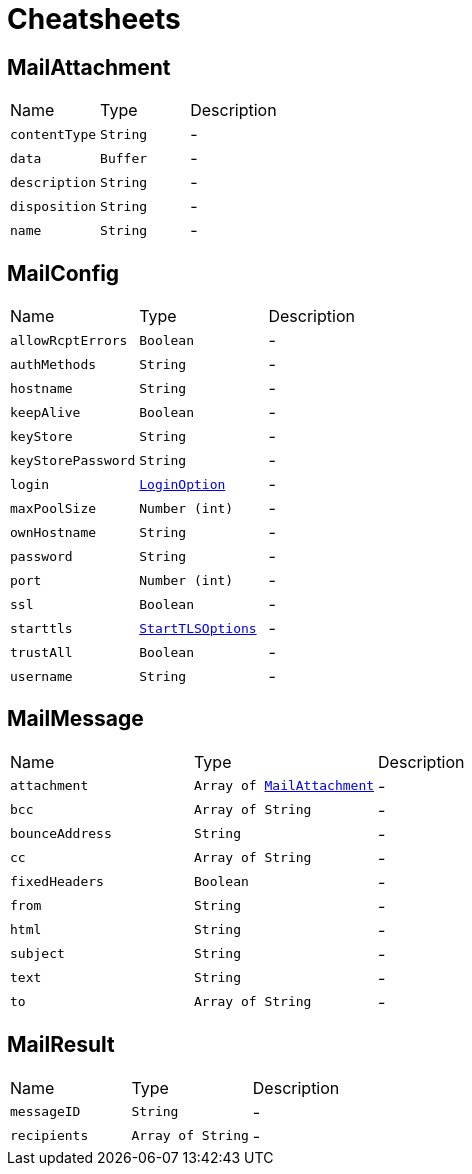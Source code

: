 = Cheatsheets

[[MailAttachment]]
== MailAttachment


[cols=">25%,^25%,50%"]
[frame="topbot"]
|===
^|Name | Type ^| Description
|[[contentType]]`contentType`|`String`|-
|[[data]]`data`|`Buffer`|-
|[[description]]`description`|`String`|-
|[[disposition]]`disposition`|`String`|-
|[[name]]`name`|`String`|-
|===

[[MailConfig]]
== MailConfig


[cols=">25%,^25%,50%"]
[frame="topbot"]
|===
^|Name | Type ^| Description
|[[allowRcptErrors]]`allowRcptErrors`|`Boolean`|-
|[[authMethods]]`authMethods`|`String`|-
|[[hostname]]`hostname`|`String`|-
|[[keepAlive]]`keepAlive`|`Boolean`|-
|[[keyStore]]`keyStore`|`String`|-
|[[keyStorePassword]]`keyStorePassword`|`String`|-
|[[login]]`login`|`link:enums.html#LoginOption[LoginOption]`|-
|[[maxPoolSize]]`maxPoolSize`|`Number (int)`|-
|[[ownHostname]]`ownHostname`|`String`|-
|[[password]]`password`|`String`|-
|[[port]]`port`|`Number (int)`|-
|[[ssl]]`ssl`|`Boolean`|-
|[[starttls]]`starttls`|`link:enums.html#StartTLSOptions[StartTLSOptions]`|-
|[[trustAll]]`trustAll`|`Boolean`|-
|[[username]]`username`|`String`|-
|===

[[MailMessage]]
== MailMessage


[cols=">25%,^25%,50%"]
[frame="topbot"]
|===
^|Name | Type ^| Description
|[[attachment]]`attachment`|`Array of link:dataobjects.html#MailAttachment[MailAttachment]`|-
|[[bcc]]`bcc`|`Array of String`|-
|[[bounceAddress]]`bounceAddress`|`String`|-
|[[cc]]`cc`|`Array of String`|-
|[[fixedHeaders]]`fixedHeaders`|`Boolean`|-
|[[from]]`from`|`String`|-
|[[html]]`html`|`String`|-
|[[subject]]`subject`|`String`|-
|[[text]]`text`|`String`|-
|[[to]]`to`|`Array of String`|-
|===

[[MailResult]]
== MailResult


[cols=">25%,^25%,50%"]
[frame="topbot"]
|===
^|Name | Type ^| Description
|[[messageID]]`messageID`|`String`|-
|[[recipients]]`recipients`|`Array of String`|-
|===

